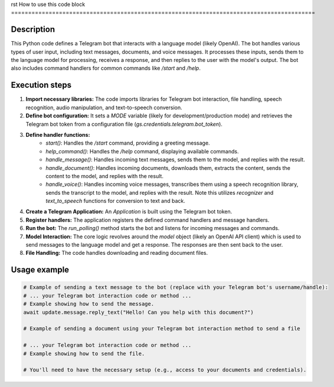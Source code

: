 rst
How to use this code block
=========================================================================================

Description
-------------------------
This Python code defines a Telegram bot that interacts with a language model (likely OpenAI). The bot handles various types of user input, including text messages, documents, and voice messages.  It processes these inputs, sends them to the language model for processing, receives a response, and then replies to the user with the model's output.  The bot also includes command handlers for common commands like `/start` and `/help`.

Execution steps
-------------------------
1. **Import necessary libraries:** The code imports libraries for Telegram bot interaction, file handling, speech recognition, audio manipulation, and text-to-speech conversion.

2. **Define bot configuration:**  It sets a `MODE` variable (likely for development/production mode) and retrieves the Telegram bot token from a configuration file (`gs.credentials.telegram.bot_token`).

3. **Define handler functions:**
    - `start()`: Handles the `/start` command, providing a greeting message.
    - `help_command()`: Handles the `/help` command, displaying available commands.
    - `handle_message()`: Handles incoming text messages, sends them to the model, and replies with the result.
    - `handle_document()`: Handles incoming documents, downloads them, extracts the content, sends the content to the model, and replies with the result.
    - `handle_voice()`: Handles incoming voice messages, transcribes them using a speech recognition library, sends the transcript to the model, and replies with the result.   Note this utilizes `recognizer` and `text_to_speech` functions for conversion to text and back.

4. **Create a Telegram Application:** An `Application` is built using the Telegram bot token.

5. **Register handlers:** The application registers the defined command handlers and message handlers.

6. **Run the bot:** The `run_polling()` method starts the bot and listens for incoming messages and commands.

7. **Model Interaction:** The core logic revolves around the `model` object (likely an OpenAI API client) which is used to send messages to the language model and get a response. The responses are then sent back to the user.

8. **File Handling:** The code handles downloading and reading document files.

Usage example
-------------------------
.. code-block:: python

    # Example of sending a text message to the bot (replace with your Telegram bot's username/handle):
    # ... your Telegram bot interaction code or method ... 
    # Example showing how to send the message.
    await update.message.reply_text("Hello! Can you help with this document?")
    
    # Example of sending a document using your Telegram bot interaction method to send a file

    # ... your Telegram bot interaction code or method ... 
    # Example showing how to send the file.  
    
    # You'll need to have the necessary setup (e.g., access to your documents and credentials).